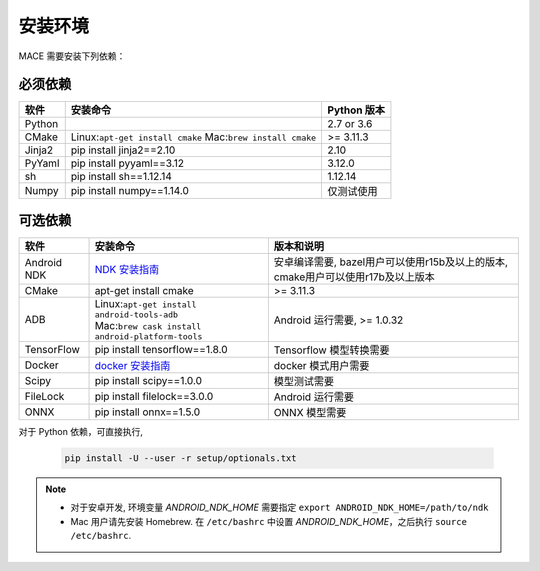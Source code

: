 安装环境
========================

MACE 需要安装下列依赖：

必须依赖
---------------------

.. list-table::
    :header-rows: 1

    * - 软件
      - 安装命令
      - Python 版本
    * - Python
      -
      - 2.7 or 3.6
    * - CMake
      - Linux:``apt-get install cmake`` Mac:``brew install cmake``
      - >= 3.11.3
    * - Jinja2
      - pip install jinja2==2.10
      - 2.10
    * - PyYaml
      - pip install pyyaml==3.12
      - 3.12.0
    * - sh
      - pip install sh==1.12.14
      - 1.12.14
    * - Numpy
      - pip install numpy==1.14.0
      - 仅测试使用
    

可选依赖
---------------------

.. list-table::
    :header-rows: 1

    * - 软件
      - 安装命令
      - 版本和说明
    * - Android NDK
      - `NDK 安装指南 <https://developer.android.com/ndk/guides/setup#install>`__
      - 安卓编译需要, bazel用户可以使用r15b及以上的版本, cmake用户可以使用r17b及以上版本
    * - CMake
      - apt-get install cmake
      - >= 3.11.3
    * - ADB
      - | Linux:``apt-get install android-tools-adb``
        | Mac:``brew cask install android-platform-tools``
      - Android 运行需要, >= 1.0.32
    * - TensorFlow
      - pip install tensorflow==1.8.0
      - Tensorflow 模型转换需要
    * - Docker
      - `docker 安装指南 <https://docs.docker.com/install/linux/docker-ce/ubuntu/#set-up-the-repository>`__
      - docker 模式用户需要
    * - Scipy
      - pip install scipy==1.0.0
      - 模型测试需要
    * - FileLock
      - pip install filelock==3.0.0
      - Android 运行需要
    * - ONNX
      - pip install onnx==1.5.0
      - ONNX 模型需要

对于 Python 依赖，可直接执行,

	.. code-block:: sh

		pip install -U --user -r setup/optionals.txt


.. note::

    - 对于安卓开发, 环境变量  `ANDROID_NDK_HOME` 需要指定 ``export ANDROID_NDK_HOME=/path/to/ndk``    
    - Mac 用户请先安装 Homebrew. 在 ``/etc/bashrc`` 中设置 `ANDROID_NDK_HOME`，之后执行 ``source /etc/bashrc``.
    
